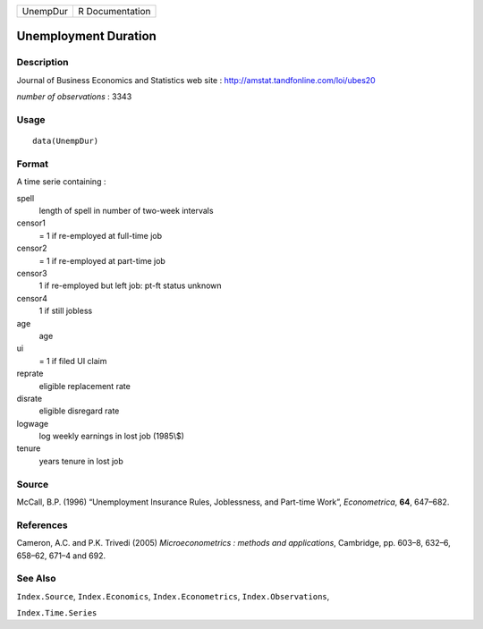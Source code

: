 +------------+-------------------+
| UnempDur   | R Documentation   |
+------------+-------------------+

Unemployment Duration
---------------------

Description
~~~~~~~~~~~

Journal of Business Economics and Statistics web site :
`http://amstat.tandfonline.com/loi/ubes20 <http://amstat.tandfonline.com/loi/ubes20>`__

*number of observations* : 3343

Usage
~~~~~

::

    data(UnempDur)

Format
~~~~~~

A time serie containing :

spell
    length of spell in number of two-week intervals

censor1
    = 1 if re-employed at full-time job

censor2
    = 1 if re-employed at part-time job

censor3
    1 if re-employed but left job: pt-ft status unknown

censor4
    1 if still jobless

age
    age

ui
    = 1 if filed UI claim

reprate
    eligible replacement rate

disrate
    eligible disregard rate

logwage
    log weekly earnings in lost job (1985\\$)

tenure
    years tenure in lost job

Source
~~~~~~

McCall, B.P. (1996) “Unemployment Insurance Rules, Joblessness, and
Part-time Work”, *Econometrica*, **64**, 647–682.

References
~~~~~~~~~~

Cameron, A.C. and P.K. Trivedi (2005) *Microeconometrics : methods and
applications*, Cambridge, pp. 603–8, 632–6, 658–62, 671–4 and 692.

See Also
~~~~~~~~

``Index.Source``, ``Index.Economics``, ``Index.Econometrics``,
``Index.Observations``,

``Index.Time.Series``
